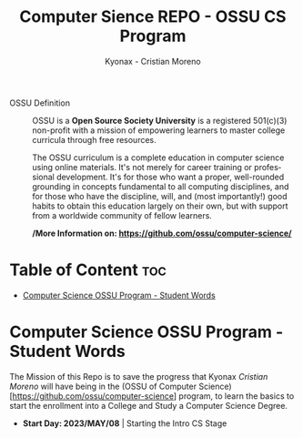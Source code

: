 #+TITLE: Computer Sience REPO - OSSU CS Program
#+AUTHOR: Kyonax - Cristian Moreno
#+EMAIL: kyonax25@gmail.com
#+OPTIONS: toc:2

#+DESCRIPTION: Kyonax repo for the learnings and Developments of the OSSU Computer Science program - College Basics
#+KEYWORDS: ossu cs, ossu program, ossu student
#+LANGUAGE: en

- OSSU Definition ::
  OSSU is a *Open Source Society University* is a registered 501(c)(3) non-profit with a mission of empowering learners to master college curricula through free resources.

  The OSSU curriculum is a complete education in computer science using online materials. It's not merely for career training or professional development. It's for those who want a proper, well-rounded grounding in concepts fundamental to all computing disciplines, and for those who have the discipline, will, and (most importantly!) good habits to obtain this education largely on their own, but with support from a worldwide community of fellow learners.

  */More Information on: https://github.com/ossu/computer-science/*

* Table of Content :toc:
- [[#computer-science-ossu-program---student-words][Computer Science OSSU Program - Student Words]]

* Computer Science OSSU Program - Student Words
The Mission of this Repo is to save the progress that Kyonax /Cristian Moreno/ will have being in the (OSSU of Computer Science)[https://github.com/ossu/computer-science] program, to learn the basics to start the enrollment into a College and Study a Computer Science Degree.

- *Start Day: 2023/MAY/08* | Starting the Intro CS Stage
